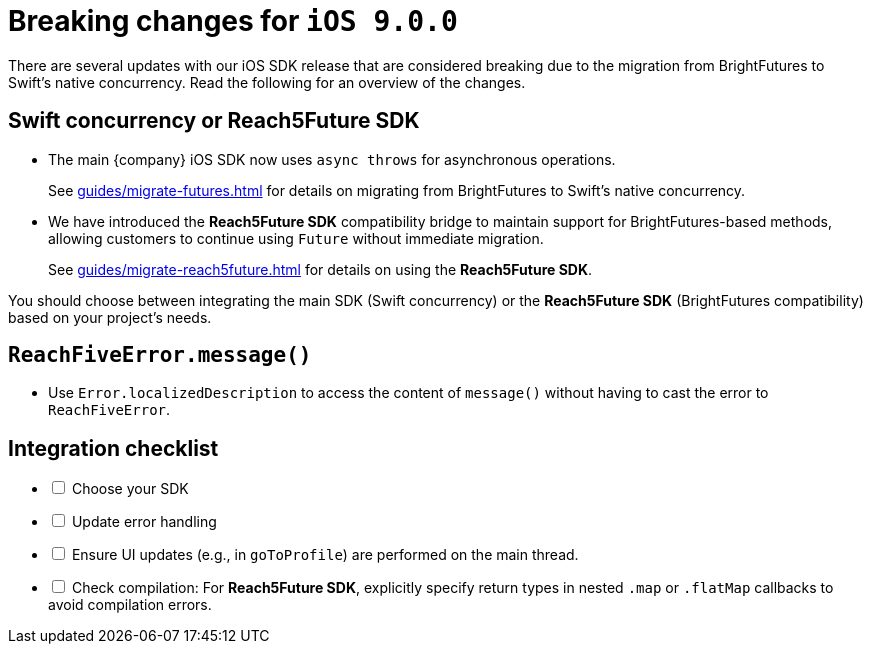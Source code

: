 = Breaking changes for `iOS 9.0.0`

There are several updates with our iOS SDK release that are considered breaking due to the migration from BrightFutures to Swift's native concurrency.
Read the following for an overview of the changes.

[discrete]
== Swift concurrency or Reach5Future SDK

* The main {company} iOS SDK now uses `async throws` for asynchronous operations.
+
See xref:guides/migrate-futures.adoc[] for details on migrating from BrightFutures to Swift's native concurrency.
* We have introduced the *Reach5Future SDK* compatibility bridge to maintain support for BrightFutures-based methods, allowing customers to continue using `Future` without immediate migration.
+
See xref:guides/migrate-reach5future.adoc[] for details on using the *Reach5Future SDK*.

You should choose between integrating the main SDK (Swift concurrency) or the *Reach5Future SDK* (BrightFutures compatibility) based on your project's needs.

[discrete]
== `ReachFiveError.message()`

* Use `Error.localizedDescription` to access the content of `message()` without having to cast the error to `ReachFiveError`.

[discrete]
== Integration checklist

[%interactive]
* [ ] Choose your SDK
* [ ] Update error handling
* [ ] Ensure UI updates (e.g., in `goToProfile`) are performed on the main thread.
* [ ] Check compilation: For *Reach5Future SDK*, explicitly specify return types in nested `.map` or `.flatMap` callbacks to avoid compilation errors.
